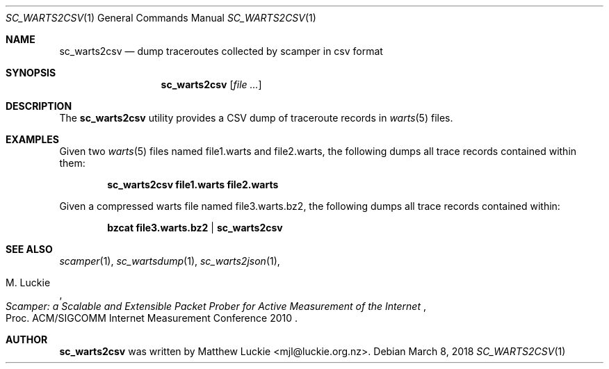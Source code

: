 .\"
.\" sc_warts2csv.1
.\"
.\" Author: Matthew Luckie <mjl@luckie.org.nz>
.\"
.\" Copyright (c) 2018 Matthew Luckie
.\"                    All rights reserved
.\"
.\" $Id: sc_warts2csv.1,v 1.1 2018/03/08 08:16:05 mjl Exp $
.\"
.Dd March 8, 2018
.Dt SC_WARTS2CSV 1
.Os
.Sh NAME
.Nm sc_warts2csv
.Nd dump traceroutes collected by scamper in csv format
.Sh SYNOPSIS
.Nm
.Op Ar
.Sh DESCRIPTION
The
.Nm
utility provides a CSV dump of traceroute records in
.Xr warts 5
files.
.Pp
.Sh EXAMPLES
Given two
.Xr warts 5
files named file1.warts and file2.warts, the following dumps all trace
records contained within them:
.Pp
.Dl sc_warts2csv file1.warts file2.warts
.Pp
Given a compressed warts file named file3.warts.bz2, the following dumps
all trace records contained within:
.Pp
.Dl bzcat file3.warts.bz2 | sc_warts2csv
.Pp
.\""""""""""""
.Sh SEE ALSO
.Xr scamper 1 ,
.Xr sc_wartsdump 1 ,
.Xr sc_warts2json 1 ,
.Rs
.%A "M. Luckie"
.%T "Scamper: a Scalable and Extensible Packet Prober for Active Measurement of the Internet"
.%O "Proc. ACM/SIGCOMM Internet Measurement Conference 2010"
.Re
.Sh AUTHOR
.Nm
was written by Matthew Luckie <mjl@luckie.org.nz>.
